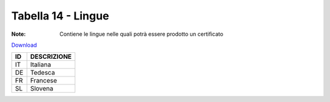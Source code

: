 Tabella 14 - Lingue
===================

:Note: Contiene le lingue nelle quali potrà essere prodotto un certificato

`Download <https://www.anpr.interno.it/portale/documents/20182/50186/tabella_14.xlsx/0ff7a256-1d63-4fca-abc7-e64baf9d1d78>`_

+--------------------------------------------------------------------------------------------------------------------------------------------------------------------------------------------------------+----------------------------------------------------------------------------------------------------------------------------------------------------------------------------------------------------------------------------------------------------------------------------------------------------------------------------------------------------------------------------------------------------------------+
|ID                                                                                                                                                                                                      |DESCRIZIONE                                                                                                                                                                                                                                                                                                                                                                                                     |
+========================================================================================================================================================================================================+================================================================================================================================================================================================================================================================================================================================================================================================================+
|IT                                                                                                                                                                                                      |Italiana                                                                                                                                                                                                                                                                                                                                                                                                        |
|                                                                                                                                                                                                        |                                                                                                                                                                                                                                                                                                                                                                                                                |
+--------------------------------------------------------------------------------------------------------------------------------------------------------------------------------------------------------+----------------------------------------------------------------------------------------------------------------------------------------------------------------------------------------------------------------------------------------------------------------------------------------------------------------------------------------------------------------------------------------------------------------+
|DE                                                                                                                                                                                                      |Tedesca                                                                                                                                                                                                                                                                                                                                                                                                         |
|                                                                                                                                                                                                        |                                                                                                                                                                                                                                                                                                                                                                                                                |
+--------------------------------------------------------------------------------------------------------------------------------------------------------------------------------------------------------+----------------------------------------------------------------------------------------------------------------------------------------------------------------------------------------------------------------------------------------------------------------------------------------------------------------------------------------------------------------------------------------------------------------+
|FR                                                                                                                                                                                                      |Francese                                                                                                                                                                                                                                                                                                                                                                                                        |
|                                                                                                                                                                                                        |                                                                                                                                                                                                                                                                                                                                                                                                                |
+--------------------------------------------------------------------------------------------------------------------------------------------------------------------------------------------------------+----------------------------------------------------------------------------------------------------------------------------------------------------------------------------------------------------------------------------------------------------------------------------------------------------------------------------------------------------------------------------------------------------------------+
|SL                                                                                                                                                                                                      |Slovena                                                                                                                                                                                                                                                                                                                                                                                                         |
|                                                                                                                                                                                                        |                                                                                                                                                                                                                                                                                                                                                                                                                |
+--------------------------------------------------------------------------------------------------------------------------------------------------------------------------------------------------------+----------------------------------------------------------------------------------------------------------------------------------------------------------------------------------------------------------------------------------------------------------------------------------------------------------------------------------------------------------------------------------------------------------------+
